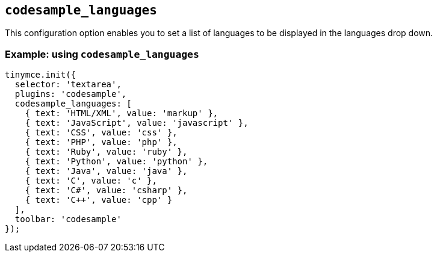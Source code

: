 [[codesample_languages]]
== `+codesample_languages+`

This configuration option enables you to set a list of languages to be displayed in the languages drop down.

=== Example: using `+codesample_languages+`

[source,js]
----
tinymce.init({
  selector: 'textarea',
  plugins: 'codesample',
  codesample_languages: [
    { text: 'HTML/XML', value: 'markup' },
    { text: 'JavaScript', value: 'javascript' },
    { text: 'CSS', value: 'css' },
    { text: 'PHP', value: 'php' },
    { text: 'Ruby', value: 'ruby' },
    { text: 'Python', value: 'python' },
    { text: 'Java', value: 'java' },
    { text: 'C', value: 'c' },
    { text: 'C#', value: 'csharp' },
    { text: 'C++', value: 'cpp' }
  ],
  toolbar: 'codesample'
});
----
